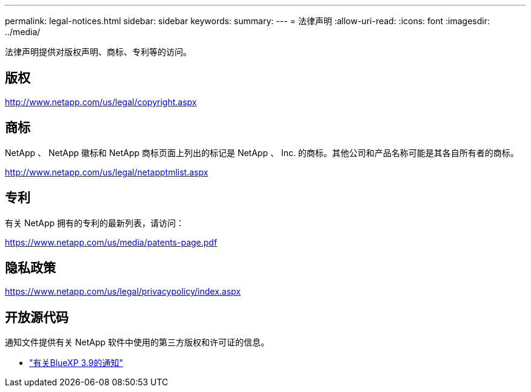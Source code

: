 ---
permalink: legal-notices.html 
sidebar: sidebar 
keywords:  
summary:  
---
= 法律声明
:allow-uri-read: 
:icons: font
:imagesdir: ../media/


[role="lead"]
法律声明提供对版权声明、商标、专利等的访问。



== 版权

http://www.netapp.com/us/legal/copyright.aspx[]



== 商标

NetApp 、 NetApp 徽标和 NetApp 商标页面上列出的标记是 NetApp 、 Inc. 的商标。其他公司和产品名称可能是其各自所有者的商标。

http://www.netapp.com/us/legal/netapptmlist.aspx[]



== 专利

有关 NetApp 拥有的专利的最新列表，请访问：

https://www.netapp.com/us/media/patents-page.pdf[]



== 隐私政策

https://www.netapp.com/us/legal/privacypolicy/index.aspx[]



== 开放源代码

通知文件提供有关 NetApp 软件中使用的第三方版权和许可证的信息。

* link:media/notice_cloud_manager_3.9.pdf["有关BlueXP 3.9的通知"^]

